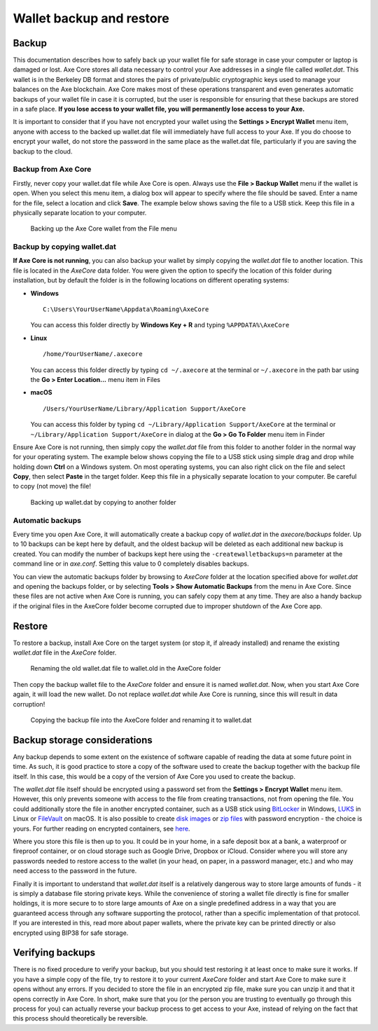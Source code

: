 .. meta::
   :description: How to safely back up and restore the Axe Core wallet
   :keywords: axe, core, wallet, backup, restore, wallet.dat

.. _axecore-backup:

=========================
Wallet backup and restore
=========================

Backup
======

This documentation describes how to safely back up your wallet file for
safe storage in case your computer or laptop is damaged or lost. Axe
Core stores all data necessary to control your Axe addresses in a
single file called *wallet.dat*. This wallet is in the Berkeley DB
format and stores the pairs of private/public cryptographic keys used to
manage your balances on the Axe blockchain. Axe Core makes most of
these operations transparent and even generates automatic backups of
your wallet file in case it is corrupted, but the user is responsible
for ensuring that these backups are stored in a safe place. **If you
lose access to your wallet file, you will permanently lose access to
your Axe.**

It is important to consider that if you have not encrypted your wallet
using the **Settings > Encrypt Wallet** menu item, anyone with access to
the backed up wallet.dat file will immediately have full access to your
Axe. If you do choose to encrypt your wallet, do not store the password
in the same place as the wallet.dat file, particularly if you are saving
the backup to the cloud.

Backup from Axe Core
---------------------

Firstly, never copy your wallet.dat file while Axe Core is open. Always
use the **File > Backup Wallet** menu if the wallet is open. When you
select this menu item, a dialog box will appear to specify where the
file should be saved. Enter a name for the file, select a location and
click **Save**. The example below shows saving the file to a USB stick.
Keep this file in a physically separate location to your computer.

.. image:: img/backup-wallet.png
   :width: 250px
   :align: left

.. figure:: img/backup-save.png
   :width: 400px

   Backing up the Axe Core wallet from the File menu


Backup by copying wallet.dat
----------------------------

**If Axe Core is not running**, you can also backup your wallet by
simply copying the *wallet.dat* file to another location. This file is
located in the *AxeCore* data folder. You were given the option to
specify the location of this folder during installation, but by default
the folder is in the following locations on different operating systems:

- **Windows**

  ::
  
    C:\Users\YourUserName\Appdata\Roaming\AxeCore
  
  You can access this folder directly by **Windows Key + R** and typing
  ``%APPDATA%\AxeCore``

- **Linux**
  
  ::

    /home/YourUserName/.axecore

  You can access this folder directly by typing ``cd ~/.axecore`` at
  the terminal or ``~/.axecore`` in the path bar using the **Go > Enter
  Location...** menu item in Files

- **macOS**

  ::

    /Users/YourUserName/Library/Application Support/AxeCore
  
  You can access this folder by typing ``cd ~/Library/Application
  Support/AxeCore`` at the terminal or ``~/Library/Application
  Support/AxeCore`` in dialog at the **Go > Go To Folder** menu item in
  Finder

Ensure Axe Core is not running, then simply copy the *wallet.dat* file
from this folder to another folder in the normal way for your operating
system. The example below shows copying the file to a USB stick using
simple drag and drop while holding down **Ctrl** on a Windows system. On
most operating systems, you can also right click on the file and select
**Copy**, then select **Paste** in the target folder. Keep this file in
a physically separate location to your computer. Be careful to copy (not
move) the file!

.. figure:: img/backup-copy.png
   :width: 500px

   Backing up wallet.dat by copying to another folder


Automatic backups
-----------------

Every time you open Axe Core, it will automatically create a backup
copy of *wallet.dat* in the *axecore/backups* folder. Up to 10
backups can be kept here by default, and the oldest backup will be
deleted as each additional new backup is created. You can modify the
number of backups kept here using the ``-createwalletbackups=n``
parameter at the command line or in *axe.conf*. Setting this value to 0
completely disables backups.

You can view the automatic backups folder by browsing to *AxeCore*
folder at the location specified above for *wallet.dat* and opening the
backups folder, or by selecting **Tools > Show Automatic Backups** from
the menu in Axe Core. Since these files are not active when Axe Core
is running, you can safely copy them at any time. They are also a handy
backup if the original files in the AxeCore folder become corrupted due
to improper shutdown of the Axe Core app.

Restore
=======

To restore a backup, install Axe Core on the target system (or stop it,
if already installed) and rename the existing *wallet.dat* file in the
*AxeCore* folder.

.. figure:: img/restore-rename.png
   :width: 350px

   Renaming the old wallet.dat file to wallet.old in the AxeCore folder

Then copy the backup wallet file to the *AxeCore* folder and ensure it
is named *wallet.dat*. Now, when you start Axe Core again, it will load
the new wallet. Do not replace *wallet.dat* while Axe Core is running,
since this will result in data corruption!

.. image:: img/restore-copy.png
   :width: 500px

.. figure:: img/restore-rename-dat.png
   :width: 370px

   Copying the backup file into the AxeCore folder and renaming it to
   wallet.dat


Backup storage considerations
=============================

Any backup depends to some extent on the existence of software capable
of reading the data at some future point in time. As such, it is good
practice to store a copy of the software used to create the backup
together with the backup file itself. In this case, this would be a copy
of the version of Axe Core you used to create the backup.

The *wallet.dat* file itself should be encrypted using a password set
from the **Settings > Encrypt Wallet** menu item. However, this only
prevents someone with access to the file from creating transactions, not
from opening the file. You could additionally store the file in another
encrypted container, such as a USB stick using `BitLocker <https://docs.microsoft.com/en-us/windows/security/information-protection/bitlocker/bitlocker-to-go-faq>`_ 
in Windows, `LUKS <https://help.ubuntu.com/community/EncryptedFilesystemsOnRemovableStorage>`_ 
in Linux or `FileVault <https://support.apple.com/en-us/HT204837>`_ on
macOS. It is also possible to create `disk images <https://support.apple.com/guide/disk-utility/create-a-disk-image-dskutl11888/mac>`_ 
or `zip files <https://www.howtogeek.com/203590/how-to-create-secure-encrypted-zip-or-7z-archives-on-any-operating-system/>`_ 
with password encryption - the choice is yours. For further reading on
encrypted containers, see `here <https://theintercept.com/2015/04/27/encrypting-laptop-like-mean/>`_.

Where you store this file is then up to you. It could be in your home,
in a safe deposit box at a bank, a waterproof or fireproof container, or
on cloud storage such as Google Drive, Dropbox or iCloud. Consider where
you will store any passwords needed to restore access to the wallet (in
your head, on paper, in a password manager, etc.) and who may need
access to the password in the future.

Finally it is important to understand that *wallet.dat* itself is a
relatively dangerous way to store large amounts of funds - it is simply
a database file storing private keys. While the convenience of storing a
wallet file directly is fine for smaller holdings, it is more secure to
to store large amounts of Axe on a single predefined address in a way
that you are guaranteed access through any software supporting the
protocol, rather than a specific implementation of that protocol. If you
are interested in this, read more about paper wallets, where the private
key can be printed directly or also encrypted using BIP38 for safe
storage.

Verifying backups
=================

There is no fixed procedure to verify your backup, but you should test
restoring it at least once to make sure it works. If you have a simple
copy of the file, try to restore it to your current *AxeCore* folder
and start Axe Core to make sure it opens without any errors. If you
decided to store the file in an encrypted zip file, make sure you can
unzip it and that it opens correctly in Axe Core. In short, make sure
that you (or the person you are trusting to eventually go through this
process for you) can actually reverse your backup process to get access
to your Axe, instead of relying on the fact that this process should
theoretically be reversible.
